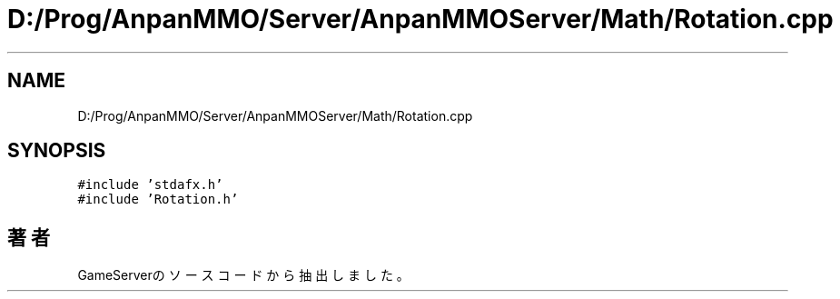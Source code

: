 .TH "D:/Prog/AnpanMMO/Server/AnpanMMOServer/Math/Rotation.cpp" 3 "2018年12月20日(木)" "GameServer" \" -*- nroff -*-
.ad l
.nh
.SH NAME
D:/Prog/AnpanMMO/Server/AnpanMMOServer/Math/Rotation.cpp
.SH SYNOPSIS
.br
.PP
\fC#include 'stdafx\&.h'\fP
.br
\fC#include 'Rotation\&.h'\fP
.br

.SH "著者"
.PP 
 GameServerのソースコードから抽出しました。

